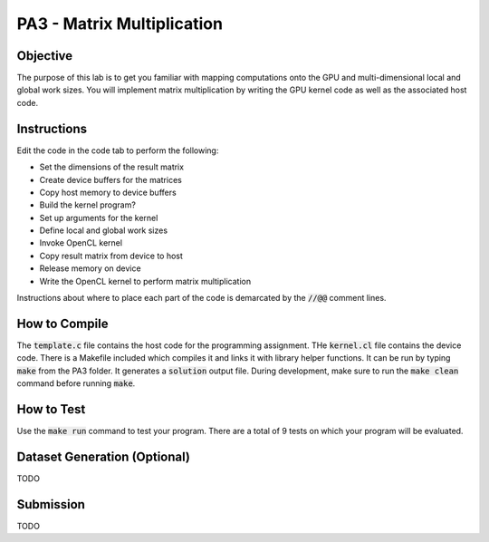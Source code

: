 PA3 - Matrix Multiplication
===========================

Objective
^^^^^^^^^
The purpose of this lab is to get you familiar with mapping computations onto the GPU 
and multi-dimensional local and global work sizes. You will implement matrix multiplication 
by writing the GPU kernel code as well as the associated host code.

Instructions
^^^^^^^^^^^^^
Edit the code in the code tab to perform the following:

* Set the dimensions of the result matrix
* Create device buffers for the matrices 
* Copy host memory to device buffers
* Build the kernel program?
* Set up arguments for the kernel
* Define local and global work sizes
* Invoke OpenCL kernel
* Copy result matrix from device to host
* Release memory on device 
* Write the OpenCL kernel to perform matrix multiplication

Instructions about where to place each part of the code is demarcated by the :code:`//@@` comment lines.

How to Compile
^^^^^^^^^^^^^^
The :code:`template.c` file contains the host code for the programming assignment. 
THe :code:`kernel.cl` file contains the device code.
There is a Makefile included which compiles it and links it with library helper functions.
It can be run by typing :code:`make` from the PA3 folder. It generates a :code:`solution` output file. 
During development, make sure to run the :code:`make clean` command before running :code:`make`.

How to Test
^^^^^^^^^^^
Use the :code:`make run` command to test your program. There are a total of 9 tests on which your program will be evaluated.

Dataset Generation (Optional)
^^^^^^^^^^^^^^^^^^^^^^^^^^^^^
TODO

Submission
^^^^^^^^^^
TODO